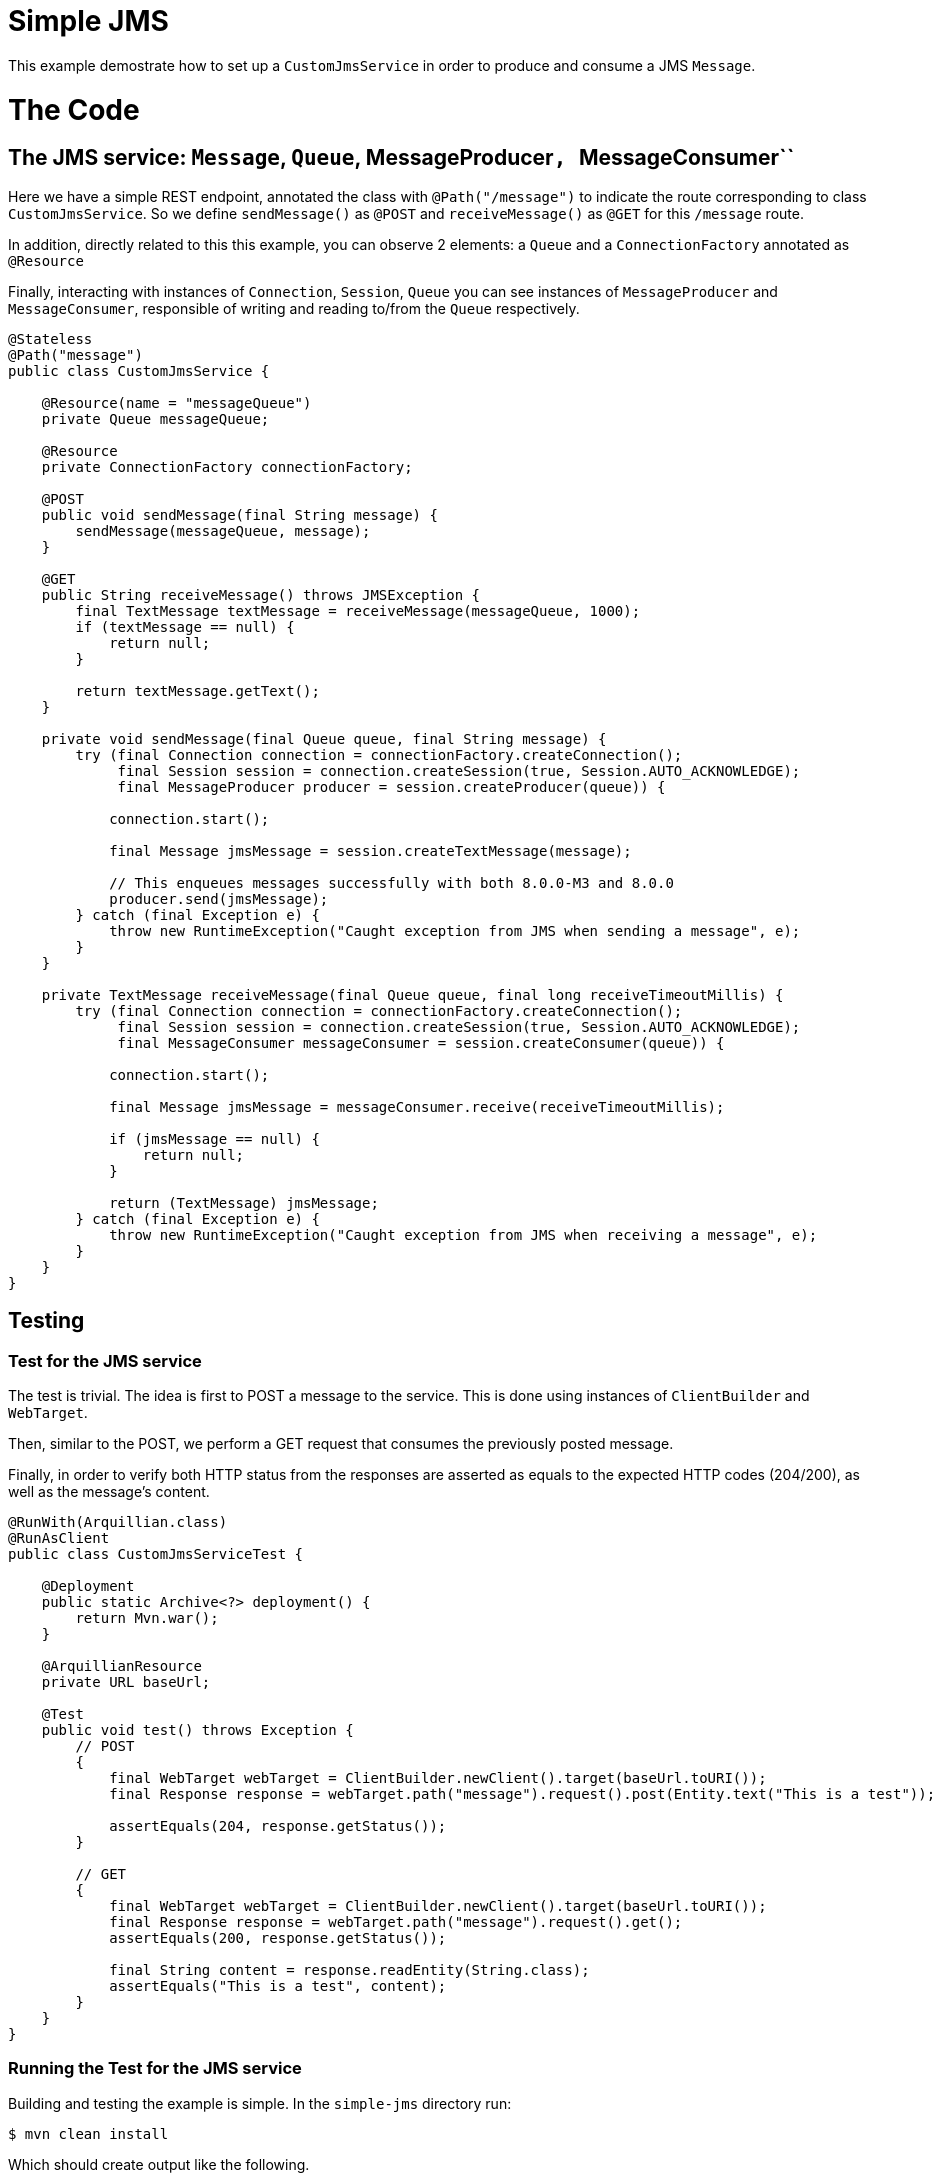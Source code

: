:index-group: JMS and MDBs
:jbake-type: page
:jbake-status: status=published

= Simple JMS

This example demostrate how to set up a ``CustomJmsService`` in order to produce and consume a JMS ``Message``.

= The Code

== The JMS service: ``Message``, ``Queue``, MessageProducer``, ``MessageConsumer``

Here we have a simple REST endpoint, annotated the class with ``@Path("/message")`` to indicate the route corresponding to class ``CustomJmsService``. So we define ``sendMessage()`` as ``@POST``  and ``receiveMessage()`` as ``@GET`` for this ``/message`` route.

In addition, directly related to this this example, you can observe 2 elements: a ``Queue`` and a ``ConnectionFactory`` annotated as ``@Resource``

Finally, interacting with instances of ``Connection``, ``Session``, ``Queue`` you can see instances of ``MessageProducer`` and ``MessageConsumer``, responsible of writing and reading to/from the ``Queue`` respectively.

[source,java]
----
@Stateless
@Path("message")
public class CustomJmsService {

    @Resource(name = "messageQueue")
    private Queue messageQueue;

    @Resource
    private ConnectionFactory connectionFactory;

    @POST
    public void sendMessage(final String message) {
        sendMessage(messageQueue, message);
    }

    @GET
    public String receiveMessage() throws JMSException {
        final TextMessage textMessage = receiveMessage(messageQueue, 1000);
        if (textMessage == null) {
            return null;
        }

        return textMessage.getText();
    }

    private void sendMessage(final Queue queue, final String message) {
        try (final Connection connection = connectionFactory.createConnection();
             final Session session = connection.createSession(true, Session.AUTO_ACKNOWLEDGE);
             final MessageProducer producer = session.createProducer(queue)) {

            connection.start();

            final Message jmsMessage = session.createTextMessage(message);

            // This enqueues messages successfully with both 8.0.0-M3 and 8.0.0
            producer.send(jmsMessage);
        } catch (final Exception e) {
            throw new RuntimeException("Caught exception from JMS when sending a message", e);
        }
    }

    private TextMessage receiveMessage(final Queue queue, final long receiveTimeoutMillis) {
        try (final Connection connection = connectionFactory.createConnection();
             final Session session = connection.createSession(true, Session.AUTO_ACKNOWLEDGE);
             final MessageConsumer messageConsumer = session.createConsumer(queue)) {

            connection.start();

            final Message jmsMessage = messageConsumer.receive(receiveTimeoutMillis);

            if (jmsMessage == null) {
                return null;
            }

            return (TextMessage) jmsMessage;
        } catch (final Exception e) {
            throw new RuntimeException("Caught exception from JMS when receiving a message", e);
        }
    }
}

----

== Testing

=== Test for the JMS service

The test is trivial. The idea is first to POST a message to the service. This is done using instances of ``ClientBuilder`` and ``WebTarget``.

Then, similar to the POST, we perform a GET request that consumes the previously posted message.

Finally, in order to verify both HTTP status from the responses are asserted as equals to the expected HTTP codes (204/200), as well as the message's content.

[source,java]
----
@RunWith(Arquillian.class)
@RunAsClient
public class CustomJmsServiceTest {

    @Deployment
    public static Archive<?> deployment() {
        return Mvn.war();
    }

    @ArquillianResource
    private URL baseUrl;

    @Test
    public void test() throws Exception {
        // POST
        {
            final WebTarget webTarget = ClientBuilder.newClient().target(baseUrl.toURI());
            final Response response = webTarget.path("message").request().post(Entity.text("This is a test"));

            assertEquals(204, response.getStatus());
        }

        // GET
        {
            final WebTarget webTarget = ClientBuilder.newClient().target(baseUrl.toURI());
            final Response response = webTarget.path("message").request().get();
            assertEquals(200, response.getStatus());

            final String content = response.readEntity(String.class);
            assertEquals("This is a test", content);
        }
    }
}
----


=== Running the Test for the JMS service

Building and testing the example is simple. In the ``simple-jms`` directory run:

[source,java]
----
$ mvn clean install
----

Which should create output like the following.

[source,java]
----
INFO [http-nio-6586-exec-2] org.apache.openejb.server.cxf.rs.CxfRsHttpListener.deployApplication Using writers:
INFO [http-nio-6586-exec-2] org.apache.openejb.server.cxf.rs.CxfRsHttpListener.deployApplication      org.apache.johnzon.jaxrs.WadlDocumentMessageBodyWriter@7a6a8b01
INFO [http-nio-6586-exec-2] org.apache.openejb.server.cxf.rs.CxfRsHttpListener.deployApplication      org.apache.cxf.jaxrs.nio.NioMessageBodyWriter@58be749c
INFO [http-nio-6586-exec-2] org.apache.openejb.server.cxf.rs.CxfRsHttpListener.deployApplication      org.apache.cxf.jaxrs.provider.StringTextProvider@2740b6d6
INFO [http-nio-6586-exec-2] org.apache.openejb.server.cxf.rs.CxfRsHttpListener.deployApplication      org.apache.cxf.jaxrs.provider.JAXBElementTypedProvider@e08fc09
INFO [http-nio-6586-exec-2] org.apache.openejb.server.cxf.rs.CxfRsHttpListener.deployApplication      org.apache.cxf.jaxrs.provider.PrimitiveTextProvider@139e9988
INFO [http-nio-6586-exec-2] org.apache.openejb.server.cxf.rs.CxfRsHttpListener.deployApplication      org.apache.cxf.jaxrs.provider.FormEncodingProvider@3cee7c7e
INFO [http-nio-6586-exec-2] org.apache.openejb.server.cxf.rs.CxfRsHttpListener.deployApplication      org.apache.cxf.jaxrs.provider.MultipartProvider@2513f485
INFO [http-nio-6586-exec-2] org.apache.openejb.server.cxf.rs.CxfRsHttpListener.deployApplication      org.apache.cxf.jaxrs.provider.SourceProvider@778a8c93
INFO [http-nio-6586-exec-2] org.apache.openejb.server.cxf.rs.CxfRsHttpListener.deployApplication      org.apache.cxf.jaxrs.provider.JAXBElementProvider@414a7c3a
INFO [http-nio-6586-exec-2] org.apache.openejb.server.cxf.rs.CxfRsHttpListener.deployApplication      org.apache.openejb.server.cxf.rs.johnzon.TomEEJsonbProvider@1b4e4173
INFO [http-nio-6586-exec-2] org.apache.openejb.server.cxf.rs.CxfRsHttpListener.deployApplication      org.apache.openejb.server.cxf.rs.johnzon.TomEEJsonpProvider@3f1bfc2e
INFO [http-nio-6586-exec-2] org.apache.openejb.server.cxf.rs.CxfRsHttpListener.deployApplication      org.apache.cxf.jaxrs.provider.BinaryDataProvider@7dc57a14
INFO [http-nio-6586-exec-2] org.apache.openejb.server.cxf.rs.CxfRsHttpListener.deployApplication      org.apache.cxf.jaxrs.provider.DataSourceProvider@1af0fefd
INFO [http-nio-6586-exec-2] org.apache.openejb.server.cxf.rs.CxfRsHttpListener.deployApplication Using exception mappers:
INFO [http-nio-6586-exec-2] org.apache.openejb.server.cxf.rs.CxfRsHttpListener.deployApplication      org.apache.cxf.jaxrs.impl.WebApplicationExceptionMapper@8e6f08b
INFO [http-nio-6586-exec-2] org.apache.openejb.server.cxf.rs.CxfRsHttpListener.deployApplication      org.apache.openejb.server.cxf.rs.EJBExceptionMapper@2fcd3c
INFO [http-nio-6586-exec-2] org.apache.openejb.server.cxf.rs.CxfRsHttpListener.deployApplication      org.apache.cxf.jaxrs.validation.ValidationExceptionMapper@1979c922
INFO [http-nio-6586-exec-2] org.apache.openejb.server.cxf.rs.CxfRsHttpListener.logEndpoints REST Application: http://localhost:6586/test/        -> org.apache.openejb.server.rest.InternalApplication@2653d780
INFO [http-nio-6586-exec-2] org.apache.openejb.server.cxf.rs.CxfRsHttpListener.logEndpoints      Service URI: http://localhost:6586/test/message ->  EJB org.superbiz.jms.CustomJmsService
INFO [http-nio-6586-exec-2] org.apache.openejb.server.cxf.rs.CxfRsHttpListener.logEndpoints               GET http://localhost:6586/test/message ->      String receiveMessage() throws JMSException
INFO [http-nio-6586-exec-2] org.apache.openejb.server.cxf.rs.CxfRsHttpListener.logEndpoints              POST http://localhost:6586/test/message ->      void sendMessage(String)
INFO [http-nio-6586-exec-5] org.apache.activemq.broker.TransportConnector.start Connector vm://localhost started
org.apache.openejb.client.EventLogger log
INFO: RemoteInitialContextCreated{providerUri=http://localhost:6586/tomee/ejb}
INFO [http-nio-6586-exec-8] org.apache.openejb.assembler.classic.Assembler.destroyApplication Undeploying app: /tomee/examples/simple-jms/target/arquillian-test-working-dir/0/test
WARNING [http-nio-6586-exec-8] org.apache.catalina.loader.WebappClassLoaderBase.clearReferencesThreads The web application [test] appears to have started a thread named [PoolIdleReleaseTimer]
WARNING [http-nio-6586-exec-8] org.apache.catalina.loader.WebappClassLoaderBase.clearReferencesThreads The web application [test] appears to have started a thread named [ActiveMQ VMTransport: vm://localhost#0-1] 
WARNING [http-nio-6586-exec-8] org.apache.catalina.loader.WebappClassLoaderBase.clearReferencesThreads The web application [test] appears to have started a thread named [ActiveMQ VMTransport: vm://localhost#0-2]
org.apache.openejb.arquillian.common.TomEEContainer undeploy
INFO: cleaning /tomee/examples/simple-jms/target/arquillian-test-working-dir/0/test.war
org.apache.openejb.arquillian.common.TomEEContainer undeploy
INFO: cleaning /tomee/examples/simple-jms/target/arquillian-test-working-dir/0/test
Tests run: 1, Failures: 0, Errors: 0, Skipped: 0, Time elapsed: 27.962 sec
INFO [main] sun.reflect.DelegatingMethodAccessorImpl.invoke A valid shutdown command was received via the shutdown port. Stopping the Server instance.
INFO [main] sun.reflect.DelegatingMethodAccessorImpl.invoke Pausing ProtocolHandler ["http-nio-6586"]
INFO [main] sun.reflect.DelegatingMethodAccessorImpl.invoke Pausing ProtocolHandler ["ajp-nio-8009"]
INFO [main] sun.reflect.DelegatingMethodAccessorImpl.invoke Stopping service [Catalina]
INFO [main] sun.reflect.DelegatingMethodAccessorImpl.invoke Stopping ProtocolHandler ["http-nio-6586"]
INFO [main] sun.reflect.DelegatingMethodAccessorImpl.invoke Stopping ProtocolHandler ["ajp-nio-8009"]
INFO [main] org.apache.openejb.server.SimpleServiceManager.stop Stopping server services
INFO [main] org.apache.openejb.assembler.classic.Assembler.destroyApplication Undeploying app: openejb
SEVERE [main] org.apache.openejb.core.singleton.SingletonInstanceManager.undeploy Unable to unregister MBean openejb.management:J2EEServer=openejb,J2EEApplication=<empty>,EJBModule=openejb,SingletonSessionBean=openejb/Deployer,name=openejb/Deployer,j2eeType=Invocations
SEVERE [main] org.apache.openejb.core.singleton.SingletonInstanceManager.undeploy Unable to unregister MBean openejb.management:J2EEServer=openejb,J2EEApplication=<empty>,EJBModule=openejb,SingletonSessionBean=openejb/Deployer,name=openejb/Deployer,j2eeType=Invocations
INFO [main] org.apache.openejb.assembler.classic.Assembler.doResourceDestruction Closing DataSource: Default Unmanaged JDBC Database
INFO [main] org.apache.openejb.assembler.classic.Assembler.doResourceDestruction Stopping ResourceAdapter: Default JMS Resource Adapter
INFO [main] org.apache.openejb.resource.activemq.ActiveMQResourceAdapter.stop Stopping ActiveMQ
INFO [108] org.apache.openejb.resource.activemq.ActiveMQResourceAdapter.stopImpl Stopped ActiveMQ broker
INFO [main] sun.reflect.DelegatingMethodAccessorImpl.invoke Destroying ProtocolHandler ["http-nio-6586"]
INFO [main] sun.reflect.DelegatingMethodAccessorImpl.invoke Destroying ProtocolHandler ["ajp-nio-8009"]

Results :

Tests run: 1, Failures: 0, Errors: 0, Skipped: 0

[INFO]
[INFO] --- maven-war-plugin:2.4:war (default-war) @ simple-jms ---
[INFO] Packaging webapp
[INFO] Assembling webapp [simple-jms] in [/tomee/examples/simple-jms/target/simple-jms-10.0.0-SNAPSHOT]
[INFO] Processing war project
[INFO] Webapp assembled in [2118 msecs]
[INFO] Building war: /tomee/examples/simple-jms/target/simple-jms-10.0.0-SNAPSHOT.war
[INFO]
[INFO] --- maven-install-plugin:2.4:install (default-install) @ simple-jms ---
[INFO] Installing /tomee/examples/simple-jms/target/simple-jms-10.0.0-SNAPSHOT.war to /.m2/repository/org/superbiz/simple-jms/10.0.0-SNAPSHOT/simple-jms-10.0.0-SNAPSHOT.war
[INFO] Installing /tomee/examples/simple-jms/pom.xml to /.m2/repository/org/superbiz/simple-jms/10.0.0-SNAPSHOT/simple-jms-10.0.0-SNAPSHOT.pom
[INFO] ------------------------------------------------------------------------
[INFO] BUILD SUCCESS
[INFO] ------------------------------------------------------------------------
[INFO] Total time:  50.089 s
----


= Running the app

Running the example is simple. In the ``simple-jms`` directory run:

[source,java]
----
$ mvn tomee:run
----


Which should create output like the following.

[source,java]
----
[main] org.apache.openejb.server.cxf.rs.CxfRsHttpListener.logEndpoints REST Application: http://localhost:8080/simple-jms-10.0.0-SNAPSHOT/        -> org.apache.openejb.server.rest.InternalApplication@3b8b5b40
[main] org.apache.openejb.server.cxf.rs.CxfRsHttpListener.logEndpoints      Service URI: http://localhost:8080/simple-jms-10.0.0-SNAPSHOT/message ->  EJB org.superbiz.jms.CustomJmsService
[main] org.apache.openejb.server.cxf.rs.CxfRsHttpListener.logEndpoints               GET http://localhost:8080/simple-jms-10.0.0-SNAPSHOT/message ->      String receiveMessage() throws JMSException
[main] org.apache.openejb.server.cxf.rs.CxfRsHttpListener.logEndpoints              POST http://localhost:8080/simple-jms-10.0.0-SNAPSHOT/message ->      void sendMessage(String)
[main] sun.reflect.DelegatingMethodAccessorImpl.invoke Deployment of web application archive [\tomee\examples\simple-jms\target\apache-tomee\webapps\simple-jms-10.0.0-SNAPSHOT.war] has finished in [8,264] ms
[main] org.apache.catalina.core.StandardContext.setClassLoaderProperty Unable to set the web application class loader property [clearReferencesRmiTargets] to [true] as the property does not exist.
[main] org.apache.catalina.core.StandardContext.setClassLoaderProperty Unable to set the web application class loader property [clearReferencesObjectStreamClassCaches] to [true] as the property does not exist.
[main] org.apache.catalina.core.StandardContext.setClassLoaderProperty Unable to set the web application class loader property [clearReferencesObjectStreamClassCaches] to [true] as the property does not exist.
[main] org.apache.catalina.core.StandardContext.setClassLoaderProperty Unable to set the web application class loader property [clearReferencesThreadLocals] to [true] as the property does not exist.
[main] sun.reflect.DelegatingMethodAccessorImpl.invoke Starting ProtocolHandler ["http-nio-8080"]
[main] sun.reflect.DelegatingMethodAccessorImpl.invoke Starting ProtocolHandler ["ajp-nio-8009"]
[main] sun.reflect.DelegatingMethodAccessorImpl.invoke Server startup in [8,367] milliseconds
----


Note: now you can use the ``CURL`` command (or a browser-client tool) to send a POST request and then a GET request to the equivalent URL:

[source,java]
----
http://localhost:8080/simple-jms<-TOMEE-VERSION>/message
----

Finally, you can ``quit``, ``exit``, ``reload`` the example, by typing one of the available commands

[source,java]
----
[WARNING] Command '' not understood. Use one of [quit, exit, reload]
----
